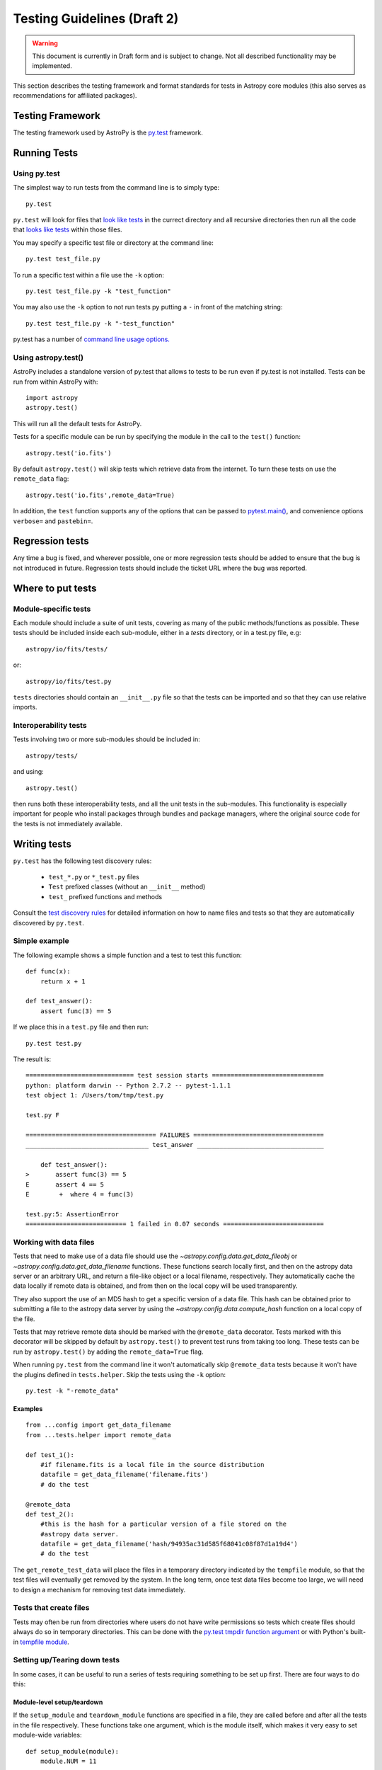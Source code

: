 ============================
Testing Guidelines (Draft 2)
============================

.. warning::
    This document is currently in Draft form and is subject to change. Not all
    described functionality may be implemented.

This section describes the testing framework and format standards for tests in
Astropy core modules (this also serves as recommendations for affiliated
packages).

Testing Framework
=================

The testing framework used by AstroPy is the `py.test <http://pytest.org/latest/>`_
framework.

Running Tests
=============

Using py.test
-------------

The simplest way to run tests from the command line is to simply type::

    py.test
    
``py.test`` will look for files that `look like tests 
<http://pytest.org/latest/goodpractises.html#conventions-for-python-test-discovery>`_ 
in the currect directory and all recursive directories then run all the code that
`looks like tests 
<http://pytest.org/latest/goodpractises.html#conventions-for-python-test-discovery>`_
within those files.

You may specify a specific test file or directory at the command line::

    py.test test_file.py
    
To run a specific test within a file use the ``-k`` option::

    py.test test_file.py -k "test_function"
    
You may also use the ``-k`` option to not run tests py putting a ``-`` in front
of the matching string::

    py.test test_file.py -k "-test_function"

py.test has a number of `command line usage options. 
<http://pytest.org/latest/usage.html>`_

Using astropy.test()
--------------------

AstroPy includes a standalone version of py.test that allows to tests
to be run even if py.test is not installed. Tests can be run from within 
AstroPy with::

    import astropy
    astropy.test()
    
This will run all the default tests for AstroPy.

Tests for a specific module can be run by specifying the module in the call
to the ``test()`` function::

    astropy.test('io.fits')
    
By default ``astropy.test()`` will skip tests which retrieve data from the
internet. To turn these tests on use the ``remote_data`` flag::

    astropy.test('io.fits',remote_data=True)
    
In addition, the ``test`` function supports any of the options that can be
passed to `pytest.main() <http://pytest.org/latest/builtin.html#pytest.main>`_,
and convenience options ``verbose=`` and ``pastebin=``.

Regression tests
================

Any time a bug is fixed, and wherever possible, one or more regression tests
should be added to ensure that the bug is not introduced in future. Regression
tests should include the ticket URL where the bug was reported.

Where to put tests
==================

Module-specific tests
---------------------

Each module should include a suite of unit tests, covering as many of the
public methods/functions as possible. These tests should be included inside
each sub-module, either in a `tests` directory, or in a test.py file, e.g::

    astropy/io/fits/tests/

or::

    astropy/io/fits/test.py
    
``tests`` directories should contain an ``__init__.py`` file so that the tests
can be imported and so that they can use relative imports.

Interoperability tests
----------------------

Tests involving two or more sub-modules should be included in::

    astropy/tests/

and using::

    astropy.test()

then runs both these interoperability tests, and all the unit tests in the
sub-modules. This functionality is especially important for people who install 
packages through bundles and package managers, where the original source code 
for the tests is not immediately available.


Writing tests
=============

``py.test`` has the following test discovery rules:

 * ``test_*.py`` or ``*_test.py`` files
 * ``Test`` prefixed classes (without an ``__init__`` method)
 * ``test_`` prefixed functions and methods

Consult the `test discovery rules
<http://pytest.org/latest/goodpractises.html#conventions-for-python-test-discovery>`_
for detailed information on how to name files and tests so that they are 
automatically discovered by ``py.test``.

Simple example
--------------

The following example shows a simple function and a test to test this
function::

    def func(x):
        return x + 1

    def test_answer():
        assert func(3) == 5

If we place this in a ``test.py`` file and then run::

    py.test test.py

The result is::

    ============================= test session starts ==============================
    python: platform darwin -- Python 2.7.2 -- pytest-1.1.1
    test object 1: /Users/tom/tmp/test.py

    test.py F

    =================================== FAILURES ===================================
    _________________________________ test_answer __________________________________

        def test_answer():
    >       assert func(3) == 5
    E       assert 4 == 5
    E        +  where 4 = func(3)

    test.py:5: AssertionError
    =========================== 1 failed in 0.07 seconds ===========================

Working with data files
-----------------------

Tests that need to make use of a data file should use the 
`~astropy.config.data.get_data_fileobj` or 
`~astropy.config.data.get_data_filename` functions.  These functions search 
locally first, and then on the astropy data server or an arbitrary URL, and 
return a file-like object or a local filename, respectively.  They automatically
cache the data locally if remote data is obtained, and from then on the local 
copy will be used transparently.

They also support the use of an MD5 hash to get a specific version of a data
file.  This hash can be obtained prior to submitting a file to the astropy
data server by using the `~astropy.config.data.compute_hash` function on a 
local copy of the file.

Tests that may retrieve remote data should be marked with the ``@remote_data``
decorator. Tests marked with this decorator will be skipped by default by
``astropy.test()`` to prevent test runs from taking too long. These tests can
be run by ``astropy.test()`` by adding the ``remote_data=True`` flag.

When running ``py.test`` from the command line it won't automatically skip
``@remote_data`` tests because it won't have the plugins defined in
``tests.helper``. Skip the tests using the ``-k`` option::

    py.test -k "-remote_data"

Examples
^^^^^^^^
::

    from ...config import get_data_filename
    from ...tests.helper import remote_data

    def test_1():
        #if filename.fits is a local file in the source distribution
        datafile = get_data_filename('filename.fits') 
        # do the test

    @remote_data
    def test_2():
        #this is the hash for a particular version of a file stored on the 
        #astropy data server.
        datafile = get_data_filename('hash/94935ac31d585f68041c08f87d1a19d4')
        # do the test

The ``get_remote_test_data`` will place the files in a temporary directory
indicated by the ``tempfile`` module, so that the test files will eventually
get removed by the system. In the long term, once test data files become too
large, we will need to design a mechanism for removing test data immediately.

Tests that create files
-----------------------

Tests may often be run from directories where users do not have write permissions
so tests which create files should always do so in temporary directories. This
can be done with the `py.test tmpdir function argument
<http://pytest.org/latest/tmpdir.html>`_
or with Python's built-in `tempfile module 
<http://docs.python.org/library/tempfile.html#module-tempfile>`_.

Setting up/Tearing down tests
-----------------------------

In some cases, it can be useful to run a series of tests requiring something
to be set up first. There are four ways to do this:

Module-level setup/teardown
^^^^^^^^^^^^^^^^^^^^^^^^^^^

If the ``setup_module`` and ``teardown_module`` functions are specified in a
file, they are called before and after all the tests in the file respectively.
These functions take one argument, which is the module itself, which makes it
very easy to set module-wide variables::

    def setup_module(module):
        module.NUM = 11

    def add_num(x):
        return x + NUM

    def test_42():
        added = add_num(42)
        assert added == 53

We can use this for example to download a remote test data file and have all
the functions in the file access it::

    import os

    def setup_module(module):
        module.DATAFILE = get_remote_test_data('94935ac31d585f68041c08f87d1a19d4')

    def test():
        f = open(DATAFILE, 'rb')
        # do the test

    def teardown_module(module):
        os.remove(DATAFILE)

Class-level
^^^^^^^^^^^

Tests can be organized into classes that have their own setup/teardown
functions. In the following ::

    def add_nums(x, y):
        return x + y

    class TestAdd42(object):

        def setup_class(self):
            self.NUM = 42

        def test_1(self):
            added = add_nums(11, self.NUM)
            assert added == 53

        def test_2(self):
            added = add_nums(13, self.NUM)
            assert added == 55

        def teardown_class(self):
            pass

In the above example, the ``setup_class`` method is called first, then all the
tests in the class, and finally the ``teardown_class`` is called.

Method-level
^^^^^^^^^^^^

There are cases where one might want setup and teardown methods to be run
before and after *each* test. For this, use the ``setup_method`` and
``teardown_method`` methods::

    def add_nums(x, y):
        return x + y

    class TestAdd42(object):

        def setup_method(self, method):
            self.NUM = 42

        def test_1(self):
            added = add_nums(11, self.NUM)
            assert added == 53

        def test_2(self):
            added = add_nums(13, self.NUM)
            assert added == 55

        def teardown_method(self, method):
            pass

Function-level
^^^^^^^^^^^^^^

Finally, one can use ``setup_function`` and ``teardown_function`` to define a
setup/teardown mechanism to be run before and after each function in a module.
These take one argument, which is the function being tested::

    def setup_function(function):
        pass

    def test_1(self):
        # do test

    def test_2(self):
        # do test

    def teardown_method(function):
        pass
        
Using py.test helper functions
------------------------------

If your tests need to use `py.test helper functions 
<http://pytest.org/latest/builtin.html#pytest-helpers>`_, such as ``pytest.raises``,
import ``pytest`` into your test module like so::

    from ...tests.helper import pytest
    
You may need to adjust the relative import to work for the depth of your module.
``tests.helper`` imports ``pytest`` either from the user's system or ``extern.pytest``
if the user does not have py.test installed. This is so that users need not 
install py.test to run AstroPy's tests.
    
    
Using data in tests
===================

Tests can include very small datafiles, but any files significantly larger
than the source code should be placed on a remote server. The base URL for the
test files will be::

    http://data.astropy.org/

and files will be accessed by their MD5 hash, for example::

    http://data.astropy.org/94935ac31d585f68041c08f87d1a19d4

Tests then retrieve data via this URL. This implicitly allows versioning,
since different versions of data files will have different hashes. Old data
files should not be removed, so that tests can be run in any version of
AstroPy.

The details of the server implementation have yet to be decided, but using
these static hash-based URLs ensures that even if we change the backend, the
URL will remain the same.